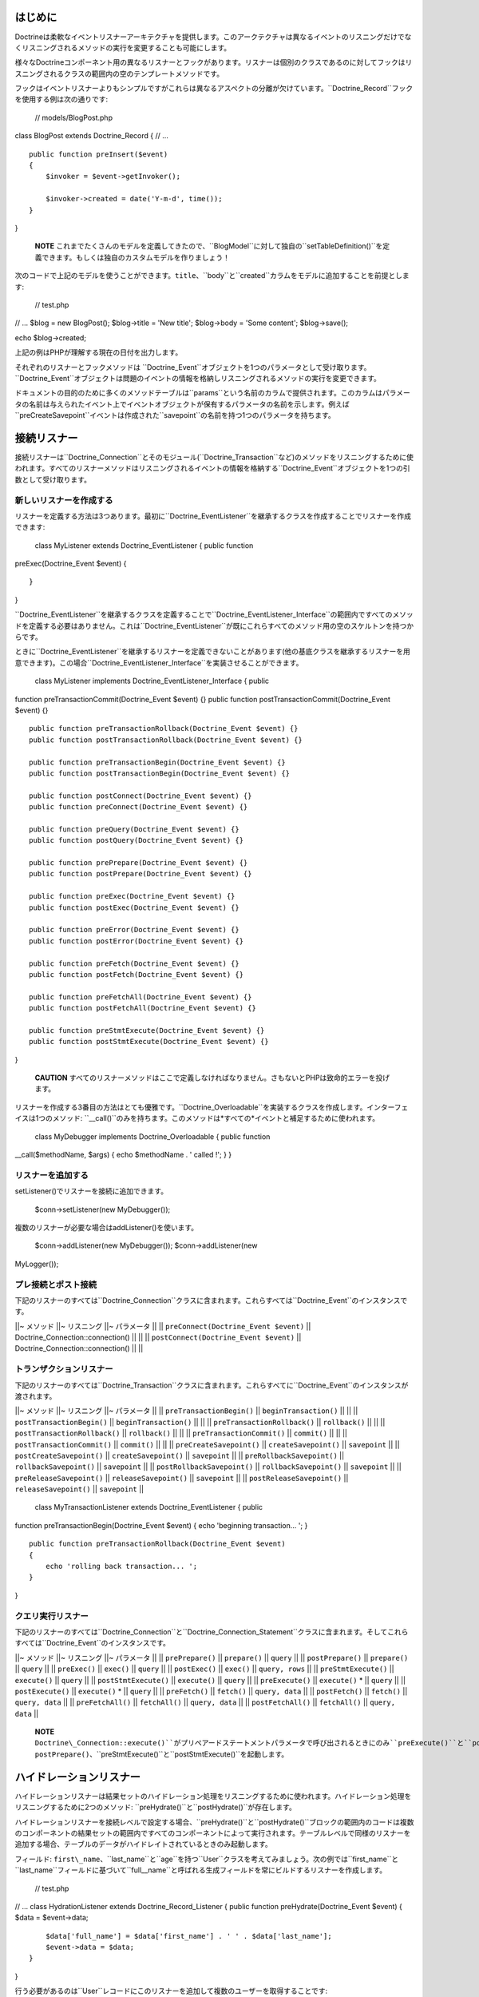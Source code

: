 ========
はじめに
========

Doctrineは柔軟なイベントリスナーアーキテクチャを提供します。このアークテクチャは異なるイベントのリスニングだけでなくリスニングされるメソッドの実行を変更することも可能にします。

様々なDoctrineコンポーネント用の異なるリスナーとフックがあります。リスナーは個別のクラスであるのに対してフックはリスニングされるクラスの範囲内の空のテンプレートメソッドです。

フックはイベントリスナーよりもシンプルですがこれらは異なるアスペクトの分離が欠けています。``Doctrine_Record``フックを使用する例は次の通りです:

 // models/BlogPost.php

class BlogPost extends Doctrine\_Record { // ...

::

    public function preInsert($event)
    {
        $invoker = $event->getInvoker();

        $invoker->created = date('Y-m-d', time());
    }

}

    **NOTE**
    これまでたくさんのモデルを定義してきたので、``BlogModel``に対して独自の``setTableDefinition()``を定義できます。もしくは独自のカスタムモデルを作りましょう！

次のコードで上記のモデルを使うことができます。``title``、``body``と``created``カラムをモデルに追加することを前提とします:

 // test.php

// ... $blog = new BlogPost(); $blog->title = 'New title'; $blog->body =
'Some content'; $blog->save();

echo $blog->created;

上記の例はPHPが理解する現在の日付を出力します。

それぞれのリスナーとフックメソッドは
``Doctrine\_Event``オブジェクトを1つのパラメータとして受け取ります。``Doctrine_Event``オブジェクトは問題のイベントの情報を格納しリスニングされるメソッドの実行を変更できます。

ドキュメントの目的のために多くのメソッドテーブルは``params``という名前のカラムで提供されます。このカラムはパラメータの名前は与えられたイベント上でイベントオブジェクトが保有するパラメータの名前を示します。例えば``preCreateSavepoint``イベントは作成された``savepoint``の名前を持つ1つのパラメータを持ちます。

============
接続リスナー
============

接続リスナーは``Doctrine\_Connection``とそのモジュール(``Doctrine\_Transaction``など)のメソッドをリスニングするために使われます。すべてのリスナーメソッドはリスニングされるイベントの情報を格納する``Doctrine_Event``オブジェクトを1つの引数として受け取ります。

------------------------
新しいリスナーを作成する
------------------------

リスナーを定義する方法は3つあります。最初に``Doctrine_EventListener``を継承するクラスを作成することでリスナーを作成できます:

 class MyListener extends Doctrine\_EventListener { public function
preExec(Doctrine\_Event $event) {

::

    }

}

``Doctrine\_EventListener``を継承するクラスを定義することで``Doctrine\_EventListener\_Interface``の範囲内ですべてのメソッドを定義する必要はありません。これは``Doctrine_EventListener``が既にこれらすべてのメソッド用の空のスケルトンを持つからです。

ときに``Doctrine\_EventListener``を継承するリスナーを定義できないことがあります(他の基底クラスを継承するリスナーを用意できます)。この場合``Doctrine\_EventListener_Interface``を実装させることができます。

 class MyListener implements Doctrine\_EventListener\_Interface { public
function preTransactionCommit(Doctrine\_Event $event) {} public function
postTransactionCommit(Doctrine\_Event $event) {}

::

    public function preTransactionRollback(Doctrine_Event $event) {}
    public function postTransactionRollback(Doctrine_Event $event) {}

    public function preTransactionBegin(Doctrine_Event $event) {}
    public function postTransactionBegin(Doctrine_Event $event) {}

    public function postConnect(Doctrine_Event $event) {}
    public function preConnect(Doctrine_Event $event) {}

    public function preQuery(Doctrine_Event $event) {}
    public function postQuery(Doctrine_Event $event) {}

    public function prePrepare(Doctrine_Event $event) {}
    public function postPrepare(Doctrine_Event $event) {}

    public function preExec(Doctrine_Event $event) {}
    public function postExec(Doctrine_Event $event) {}

    public function preError(Doctrine_Event $event) {}
    public function postError(Doctrine_Event $event) {}

    public function preFetch(Doctrine_Event $event) {}
    public function postFetch(Doctrine_Event $event) {}

    public function preFetchAll(Doctrine_Event $event) {}
    public function postFetchAll(Doctrine_Event $event) {}

    public function preStmtExecute(Doctrine_Event $event) {}
    public function postStmtExecute(Doctrine_Event $event) {}

}

    **CAUTION**
    すべてのリスナーメソッドはここで定義しなければなりません。さもないとPHPは致命的エラーを投げます。

リスナーを作成する3番目の方法はとても優雅です。``Doctrine_Overloadable``を実装するクラスを作成します。インターフェイスは1つのメソッド:
``\__call()``のみを持ちます。このメソッドは*すべての*イベントと補足するために使われます。

 class MyDebugger implements Doctrine\_Overloadable { public function
\_\_call($methodName, $args) { echo $methodName . ' called !'; } }

------------------
リスナーを追加する
------------------

setListener()でリスナーを接続に追加できます。

 $conn->setListener(new MyDebugger());

複数のリスナーが必要な場合はaddListener()を使います。

 $conn->addListener(new MyDebugger()); $conn->addListener(new
MyLogger());

--------------------
プレ接続とポスト接続
--------------------

下記のリスナーのすべては``Doctrine\_Connection``クラスに含まれます。これらすべては``Doctrine_Event``のインスタンスです。

\|\|~ メソッド \|\|~ リスニング \|\|~ パラメータ \|\| \|\|
``preConnect(Doctrine_Event $event)`` \|\|
Doctrine\_Connection::connection() \|\| \|\| \|\|
``postConnect(Doctrine_Event $event)`` \|\|
Doctrine\_Connection::connection() \|\| \|\|

------------------------
トランザクションリスナー
------------------------

下記のリスナーのすべては``Doctrine\_Transaction``クラスに含まれます。これらすべてに``Doctrine_Event``のインスタンスが渡されます。

\|\|~ メソッド \|\|~ リスニング \|\|~ パラメータ \|\| \|\|
``preTransactionBegin()`` \|\| ``beginTransaction()`` \|\| \|\| \|\|
``postTransactionBegin()`` \|\| ``beginTransaction()`` \|\| \|\| \|\|
``preTransactionRollback()`` \|\| ``rollback()`` \|\| \|\| \|\|
``postTransactionRollback()`` \|\| ``rollback()`` \|\| \|\| \|\|
``preTransactionCommit()`` \|\| ``commit()`` \|\| \|\| \|\|
``postTransactionCommit()`` \|\| ``commit()`` \|\| \|\| \|\|
``preCreateSavepoint()`` \|\| ``createSavepoint()`` \|\| ``savepoint``
\|\| \|\| ``postCreateSavepoint()`` \|\| ``createSavepoint()`` \|\|
``savepoint`` \|\| \|\| ``preRollbackSavepoint()`` \|\|
``rollbackSavepoint()`` \|\| ``savepoint`` \|\| \|\|
``postRollbackSavepoint()`` \|\| ``rollbackSavepoint()`` \|\|
``savepoint`` \|\| \|\| ``preReleaseSavepoint()`` \|\|
``releaseSavepoint()`` \|\| ``savepoint`` \|\| \|\|
``postReleaseSavepoint()`` \|\| ``releaseSavepoint()`` \|\|
``savepoint`` \|\|

 class MyTransactionListener extends Doctrine\_EventListener { public
function preTransactionBegin(Doctrine\_Event $event) { echo 'beginning
transaction... '; }

::

    public function preTransactionRollback(Doctrine_Event $event)
    {
        echo 'rolling back transaction... ';
    }

}

------------------
クエリ実行リスナー
------------------

下記のリスナーのすべては``Doctrine\_Connection``と``Doctrine\_Connection\_Statement``クラスに含まれます。そしてこれらすべては``Doctrine_Event``のインスタンスです。

\|\|~ メソッド \|\|~ リスニング \|\|~ パラメータ \|\| \|\|
``prePrepare()`` \|\| ``prepare()`` \|\| ``query`` \|\| \|\|
``postPrepare()`` \|\| ``prepare()`` \|\| ``query`` \|\| \|\|
``preExec()`` \|\| ``exec()`` \|\| ``query`` \|\| \|\| ``postExec()``
\|\| ``exec()`` \|\| ``query, rows`` \|\| \|\| ``preStmtExecute()`` \|\|
``execute()`` \|\| ``query`` \|\| \|\| ``postStmtExecute()`` \|\|
``execute()`` \|\| ``query`` \|\| \|\| ``preExecute()`` \|\|
``execute()`` \* \|\| ``query`` \|\| \|\| ``postExecute()`` \|\|
``execute()`` \* \|\| ``query`` \|\| \|\| ``preFetch()`` \|\|
``fetch()`` \|\| ``query, data`` \|\| \|\| ``postFetch()`` \|\|
``fetch()`` \|\| ``query, data`` \|\| \|\| ``preFetchAll()`` \|\|
``fetchAll()`` \|\| ``query, data`` \|\| \|\| ``postFetchAll()`` \|\|
``fetchAll()`` \|\| ``query, data`` \|\|

    **NOTE**
    ``Doctrine\_Connection::execute()``がプリペアードステートメントパラメータで呼び出されるときにのみ``preExecute()``と``postExecute()``は起動します。そうではない場合``Doctrine_Connection::execute()``は``prePrepare()``、``postPrepare()``、``preStmtExecute()``と``postStmtExecute()``を起動します。

========================
ハイドレーションリスナー
========================

ハイドレーションリスナーは結果セットのハイドレーション処理をリスニングするために使われます。ハイドレーション処理をリスニングするために2つのメソッド:
``preHydrate()``と``postHydrate()``が存在します。

ハイドレーションリスナーを接続レベルで設定する場合、``preHydrate()``と``postHydrate()``ブロックの範囲内のコードは複数のコンポーネントの結果セットの範囲内ですべてのコンポーネントによって実行されます。テーブルレベルで同様のリスナーを追加する場合、テーブルのデータがハイドレイトされているときのみ起動します。

フィールド:
``first\_name``、``last\_name``と``age``を持つ``User``クラスを考えてみましょう。次の例では``first\_name``と``last\_name``フィールドに基づいて``full\__name``と呼ばれる生成フィールドを常にビルドするリスナーを作成します。

 // test.php

// ... class HydrationListener extends Doctrine\_Record\_Listener {
public function preHydrate(Doctrine\_Event $event) { $data =
$event->data;

::

        $data['full_name'] = $data['first_name'] . ' ' . $data['last_name'];
        $event->data = $data;
    }

}

行う必要があるのは``User``レコードにこのリスナーを追加して複数のユーザーを取得することです:

 // test.php

// ... $userTable = Doctrine\_Core::getTable('User');
$userTable->addRecordListener(new HydrationListener());

$q = Doctrine\_Query::create() ->from('User');

$users = $q->execute();

foreach ($users as $user) { echo $user->full\_name; }

================
レコードリスナー
================

``Doctrine\_Record``は``Doctrine_Connection``とよく似たリスナーを提供します。グローバル、接続、テーブルレベルでリスナーを設定できます。

利用可能なすべてのリスナーメソッドの一覧は次の通りです:
下記のリスナーすべてが``Doctrine\_Record``と``Doctrine\_Validator``クラスに含まれます。そしてこれらすべてに``Doctrine_Event``のインスタンスが渡されます。

\|\|~ メソッド \|\|~ リスニング \|\| \|\| ``preSave()`` \|\| ``save()``
\|\| \|\| ``postSave()`` \|\| ``save()`` \|\| \|\| ``preUpdate()`` \|\|
レコードが``DIRTY``のとき``save()`` \|\| \|\| ``postUpdate()`` \|\|
レコードが``DIRTY``のとき``save()`` \|\| \|\| ``preInsert()`` \|\|
レコードが``DIRTY``のとき``save()`` \|\| \|\| ``postInsert()`` \|\|
レコードが``DIRTY``のとき``save()`` \|\| \|\| ``preDelete()`` \|\|
``delete()`` \|\| \|\| ``postDelete()`` \|\| ``delete()`` \|\| \|\|
``preValidate()`` \|\| ``validate()`` \|\| \|\| ``postValidate()`` \|\|
``validate()`` \|\|

接続リスナーと同じようにレコードリスナーを定義する方法は3つあります:
``Doctrine\_Record\_Listener``を継承する、``Doctrine\_Record\_Listener\_Interface``を実装するもしくは``Doctrine_Overloadable``を実装するです。

次の例では``Doctrine_Overloadable``を実装することでグローバルレベルのリスナーを作成します:

 class Logger implements Doctrine\_Overloadable { public function
\_\_call($m, $a) { echo 'caught event ' . $m;

::

        // do some logging here...
    }

}

マネージャーにリスナーを追加するのは簡単です:

 $manager->addRecordListener(new Logger());

マネージャーレベルのリスナーを追加することでこれらの接続の範囲内ですべてのテーブル/レコードに影響を及ぼします。次の例では接続レベルのリスナーを作成します:

 class Debugger extends Doctrine\_Record\_Listener { public function
preInsert(Doctrine\_Event $event) { echo 'inserting a record ...'; }

::

    public function preUpdate(Doctrine_Event $event)
    {
        echo 'updating a record...';
    }

}

接続にリスナーを追加するのも簡単です:

 $conn->addRecordListener(new Debugger());

リスナーが特定のテーブルのみにアクションを適用するようにリスナーをテーブル固有のものにしたい場合がよくあります。

例は次の通りです:

 class Debugger extends Doctrine\_Record\_Listener { public function
postDelete(Doctrine\_Event $event) { echo 'deleted ' .
$event->getInvoker()->id; } }

このリスナーを任意のテーブルに追加するのは次のようにできます:

 class MyRecord extends Doctrine\_Record { // ...

::

    public function setUp()
    {
        $this->addListener(new Debugger());
    }

}

==============
レコードフック
==============

\|\|~ メソッド \|\|~ リスニング \|\| \|\| ``preSave()`` \|\| ``save()``
\|\| \|\| ``postSave()`` \|\| ``save()`` \|\| \|\| ``preUpdate()`` \|\|
レコード状態が``DIRTY``であるとき``save()`` \|\| \|\| ``postUpdate()``
\|\| レコード状態が``DIRTY``であるとき``save()`` \|\| \|\|
``preInsert()`` \|\| レコード状態が``DIRTY``であるとき``save()`` \|\|
\|\| ``postInsert()`` \|\| レコード状態が``DIRTY``であるとき``save()``
\|\| \|\| ``preDelete()`` \|\| ``delete()`` \|\| \|\| ``postDelete()``
\|\| ``delete()`` \|\| \|\| ``preValidate()`` \|\| ``validate()`` \|\|
\|\| ``postValidate()`` \|\| ``validate()`` \|\|

``preInsert()``と``preUpdate()``メソッドを利用するシンプルな例は次の通りです:

 class BlogPost extends Doctrine\_Record { public function
setTableDefinition() { $this->hasColumn('title', 'string', 200);
$this->hasColumn('content', 'string'); $this->hasColumn('created',
'date'); $this->hasColumn('updated', 'date'); }

::

    public function preInsert($event)
    {
        $this->created = date('Y-m-d', time());
    }

    public function preUpdate($event)
    {
        $this->updated = date('Y-m-d', time());
    }

}

============
DQLフック
============

レコードリスナーをグローバル、それぞれの接続で、もしくは特定のレコードインスタンスで追加することができます。``Doctrine_Query``は``preDql\*()``フックを実装します。これはクエリが実行されるときに、追加されたレコードリスナーもしくはモデルインスタンス自身でチェックされます。フックを起動したクエリを変更できるフックのためにクエリはクエリの``from``部分に関連するすべてのモデルをチェックします。

DQLで使うことができるフックのリストは次の通りです:

\|\|~ メソッド \|\|~ リスニング \|\| \|\| ``preDqlSelect()`` \|\|
``from()`` \|\| \|\| ``preDqlUpdate()`` \|\| ``update()`` \|\| \|\|
``preDqlDelete()`` \|\| ``delete()`` \|\|

下記のコードは``User``モデル用の``SoftDelete``機能を実装するモデルにレコードリスナーを直接追加する例です。

.. tip::

    SoftDeleteの機能はDoctrineのビヘイビアとして含まれます。このコードは実行されるクエリを修正するためにDQLリスナーをselect、delete、updateする方法を実演しています。Doctrine\_Record::setUp()の定義で$this->actAs('SoftDelete')を指定することでSoftDeleteビヘイビアを使うことができます。

 class UserListener extends Doctrine\_EventListener { /\*\* \* Skip the
normal delete options so we can override it with our own \* \* @param
Doctrine\_Event $event \* @return void \*/ public function
preDelete(Doctrine\_Event $event) { $event->skipOperation(); }

::

    /**
     * Implement postDelete() hook and set the deleted flag to true
     *
     * @param Doctrine_Event $event
     * @return void
     */
    public function postDelete(Doctrine_Event $event)
    {
        $name = $this->_options['name'];
        $event->getInvoker()->$name = true;
        $event->getInvoker()->save();
    }

    /**
     * Implement preDqlDelete() hook and modify a dql delete query so it updates the deleted flag
     * instead of deleting the record
     *
     * @param Doctrine_Event $event
     * @return void
     */
    public function preDqlDelete(Doctrine_Event $event)
    {
        $params = $event->getParams();
        $field = $params['alias'] . '.deleted';
        $q = $event->getQuery();
        if ( ! $q->contains($field)) {
            $q->from('')->update($params['component'] . ' ' . $params['alias']);
            $q->set($field, '?', array(false));
            $q->addWhere($field . ' = ?', array(true));
        }
    }

    /**
     * Implement preDqlDelete() hook and add the deleted flag to all queries for which this model 
     * is being used in.
     *
     * @param Doctrine_Event $event 
     * @return void
     */
    public function preDqlSelect(Doctrine_Event $event)
    {
        $params = $event->getParams();
        $field = $params['alias'] . '.deleted';
        $q = $event->getQuery();
        if ( ! $q->contains($field)) {
            $q->addWhere($field . ' = ?', array(false));
        }
    }

}

オプションとして上記のリスナーのメソッドは下記のユーザークラスに設置できます。Doctrineはそこでフックを同じようにチェックします:

 class User extends Doctrine\_Record { // ...

::

    public function preDqlSelect()
    {
        // ...
    }

    public function preDqlUpdate()
    {
        // ...
    }

    public function preDqlDelete()
    {
        // ...
    }

}

これらのDQLコールバックがチェックされるようにするには、これらを明示的に有効にしなければなりません。これはそれぞれのクエリに対して少量のオーバーヘッドを追加するので、デフォルトでは無効です。以前の章で既にこの属性を有効にしました。

思い出すためにコードを再掲載します:

 // bootstrap.php

// ... $manager->setAttribute(Doctrine::ATTR\_USE\_DQL\_CALLBACKS,
true);

Userモデルとやりとりをするとき削除フラグが考慮されます:

レコードインスタンスを通してユーザーを削除します:

 $user = new User(); $user->username = 'jwage'; $user->password =
'changeme'; $user->save(); $user->delete();

    **NOTE**
    ``$user->delete()``を呼び出しても実際にはレコードは削除されず代わりに削除フラグがtrueに設定されます。

 $q = Doctrine\_Query::create() ->from('User u');

echo $q->getSql();

 SELECT u.id AS u**id, u.username AS u**username, u.password AS
u**password, u.deleted AS u**deleted FROM user u WHERE u.deleted = ?

    **NOTE** ``"u.deleted =
    ?"``が//true//のパラメータの値でwhere条件に自動的に追加されたことに注目してください。

========================
複数のリスナーを連結する
========================

異なるイベントリスナーを連結することができます。このことは同じイベントをリスニングするために複数のリスナーを追加できることを意味します。次の例では与えられた接続用に2つのリスナーを追加します:

この例では``Debugger``と``Logger``は両方とも``Doctrine_EventListener``を継承します:

 $conn->addListener(new Debugger()); $conn->addListener(new Logger());

====================
イベントオブジェクト
====================

----------------------
インボーカーを取得する
----------------------

``getInvoker()``を呼び出すことでイベントを起動したオブジェクトを取得できます:

 class MyListener extends Doctrine\_EventListener { public function
preExec(Doctrine\_Event $event) { $event->getInvoker(); //
Doctrine\_Connection } }

--------------
イベントコード
--------------

``Doctrine_Event``は定数をイベントコードとして使用します。利用可能なイベントの定数の一覧は下記の通りです:

-  ``Doctrine\_Event::CONN_QUERY``
-  ``Doctrine\_Event::CONN_EXEC``
-  ``Doctrine\_Event::CONN_PREPARE``
-  ``Doctrine\_Event::CONN_CONNECT``
-  ``Doctrine\_Event::STMT_EXECUTE``
-  ``Doctrine\_Event::STMT_FETCH``
-  ``Doctrine\_Event::STMT_FETCHALL``
-  ``Doctrine\_Event::TX_BEGIN``
-  ``Doctrine\_Event::TX_COMMIT``
-  ``Doctrine\_Event::TX_ROLLBACK``
-  ``Doctrine\_Event::SAVEPOINT_CREATE``
-  ``Doctrine\_Event::SAVEPOINT_ROLLBACK``
-  ``Doctrine\_Event::SAVEPOINT_COMMIT``
-  ``Doctrine\_Event::RECORD_DELETE``
-  ``Doctrine\_Event::RECORD_SAVE``
-  ``Doctrine\_Event::RECORD_UPDATE``
-  ``Doctrine\_Event::RECORD_INSERT``
-  ``Doctrine\_Event::RECORD_SERIALIZE``
-  ``Doctrine\_Event::RECORD_UNSERIALIZE``
-  ``Doctrine\_Event::RECORD\_DQL_SELECT``
-  ``Doctrine\_Event::RECORD\_DQL_DELETE``
-  ``Doctrine\_Event::RECORD\_DQL_UPDATE``

フックの使い方と返されるコードの例は次の通りです:

 class MyListener extends Doctrine\_EventListener { public function
preExec(Doctrine\_Event $event) { $event->getCode(); //
Doctrine\_Event::CONN\_EXEC } }

class MyRecord extends Doctrine\_Record { public function
preUpdate(Doctrine\_Event $event) { $event->getCode(); //
Doctrine\_Event::RECORD\_UPDATE } }

----------------------
インボーカーを取得する
----------------------

``getInvoker()``メソッドは与えられたイベントを起動したオブジェクトを返します。例えばイベント用の``Doctrine\_Event::CONN\_QUERY``インボーカーは``Doctrine_Connection``オブジェクトです。

``Doctrine_Record``インスタンスが保存されupdateがデータベースに発行されるときに起動する``preUpdate()``という名前のレコードフックの使い方の例は次の通りです:

 class MyRecord extends Doctrine\_Record { public function
preUpdate(Doctrine\_Event $event) { $event->getInvoker(); //
Object(MyRecord) } }

--------------------------------
次のオペレーションをスキップする
--------------------------------

リスナーチェーンのビヘイビアの変更と同様にリスニングされているメソッドの実行の変更のために``Doctrine_Event``は多くのメソッドを提供します。

多くの理由からリスニングされているメソッドの実行をスキップしたいことがあります。これは次のように実現できます(``preExec()``は任意のリスナーメソッドにできることに注意してください):

 class MyListener extends Doctrine\_EventListener { public function
preExec(Doctrine\_Event $event) { // some business logic, then:

::

        $event->skipOperation();
    }

}

--------------------------
次のリスナーをスキップする
--------------------------

リスナーのチェーンを使うとき次のリスナーの実行をスキップしたいことがあります。これは次のように実現できます:

 class MyListener extends Doctrine\_EventListener { public function
preExec(Doctrine\_Event $event) { // some business logic, then:

::

        $event->skipNextListener();
    }

}

======
まとめ
======

イベントリスナーはDoctrineの素晴らしい機能で[doc behaviors
:name]に結びつけられます。これらは最小量のコードで非常に複雑な機能を提供します。

これでパフォーマンスを改善するためのベストな機能である[doc caching
:name]を検討する準備ができました。
